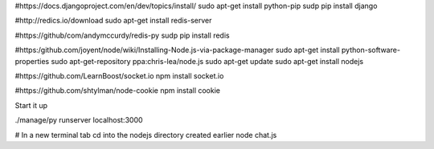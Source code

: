 #https://docs.djangoproject.com/en/dev/topics/install/
sudo apt-get install python-pip
sudp pip install django

#http://redics.io/download
sudo apt-get install redis-server

#https://github/com/andymccurdy/redis-py
sudp pip install redis

#https:/github.com/joyent/node/wiki/Installing-Node.js-via-package-manager
sudo apt-get install python-software-properties
sudo apt-get-repository ppa:chris-lea/node.js
sudo apt-get update
sudo apt-get install nodejs

#https://github.com/LearnBoost/socket.io
npm install socket.io

#https://github.com/shtylman/node-cookie
npm install cookie


Start it up

./manage/py runserver localhost:3000

# In a new terminal tab cd into the nodejs directory created earlier
node chat.js